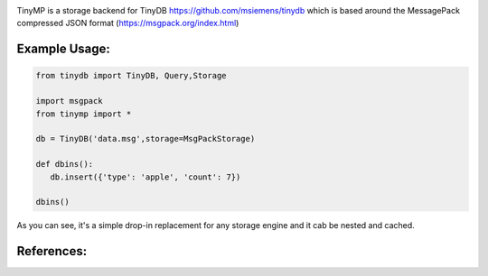 .. image:: artwork/tinymplogo.png
    :scale: 100%
    :height: 150px
    
.. image:: https://travis-ci.org/alshapton/tinydb-msgpack.svg?branch=master
.. image:: https://snyk.io/test/github/alshapton/tinydb-msgpack/badge.svg
.. image:: https://codecov.io/gh/alshapton/tinydb-msgpack/branch/master/graph/badge.svg



TinyMP is a storage backend for TinyDB https://github.com/msiemens/tinydb which is based around the MessagePack compressed JSON format (https://msgpack.org/index.html)   

Example Usage:
==============

.. code:: python


    from tinydb import TinyDB, Query,Storage

    import msgpack
    from tinymp import *

    db = TinyDB('data.msg',storage=MsgPackStorage)
    
    def dbins():
       db.insert({'type': 'apple', 'count': 7})
    
    dbins()


As you can see, it's a simple drop-in replacement for any storage engine
and it cab be nested and cached.

References:
===========

